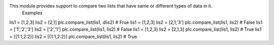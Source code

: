 This module provides support to compare two lists that have same or different types of data in it.
 Examples 
lis1 = [1,2,3] 
lis2 = [2,1] 
plc.compare_list(lis1, dlis2) # Frue 
lis1 = [1,2,3] 
lis2 = [2,1,'3'] 
plc.compare_list(lis1, lis2) # False 
lis1 = ['1','2','3'] 
lis2 = ['2','1'] 
plc.compare_list(lis1, lis2) # False 
lis1 = [1,2,3] 
lis2 = [2,1,3] 
plc.compare_list(lis1, lis2) # True 
lis1 = [{1:1,2:2}] 
lis2 = [{1:1,2:2}] 
plc.compare_list(lis1, lis2) # True 


